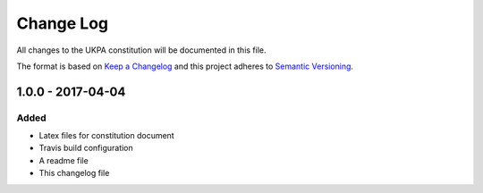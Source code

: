 Change Log
==========
All changes to the UKPA constitution will be documented in this file.

The format is based on `Keep a Changelog <http://keepachangelog.com/>`_
and this project adheres to `Semantic Versioning <http://semver.org/>`_.

1.0.0 - 2017-04-04
------------------

Added
~~~~~

* Latex files for constitution document
* Travis build configuration
* A readme file
* This changelog file
